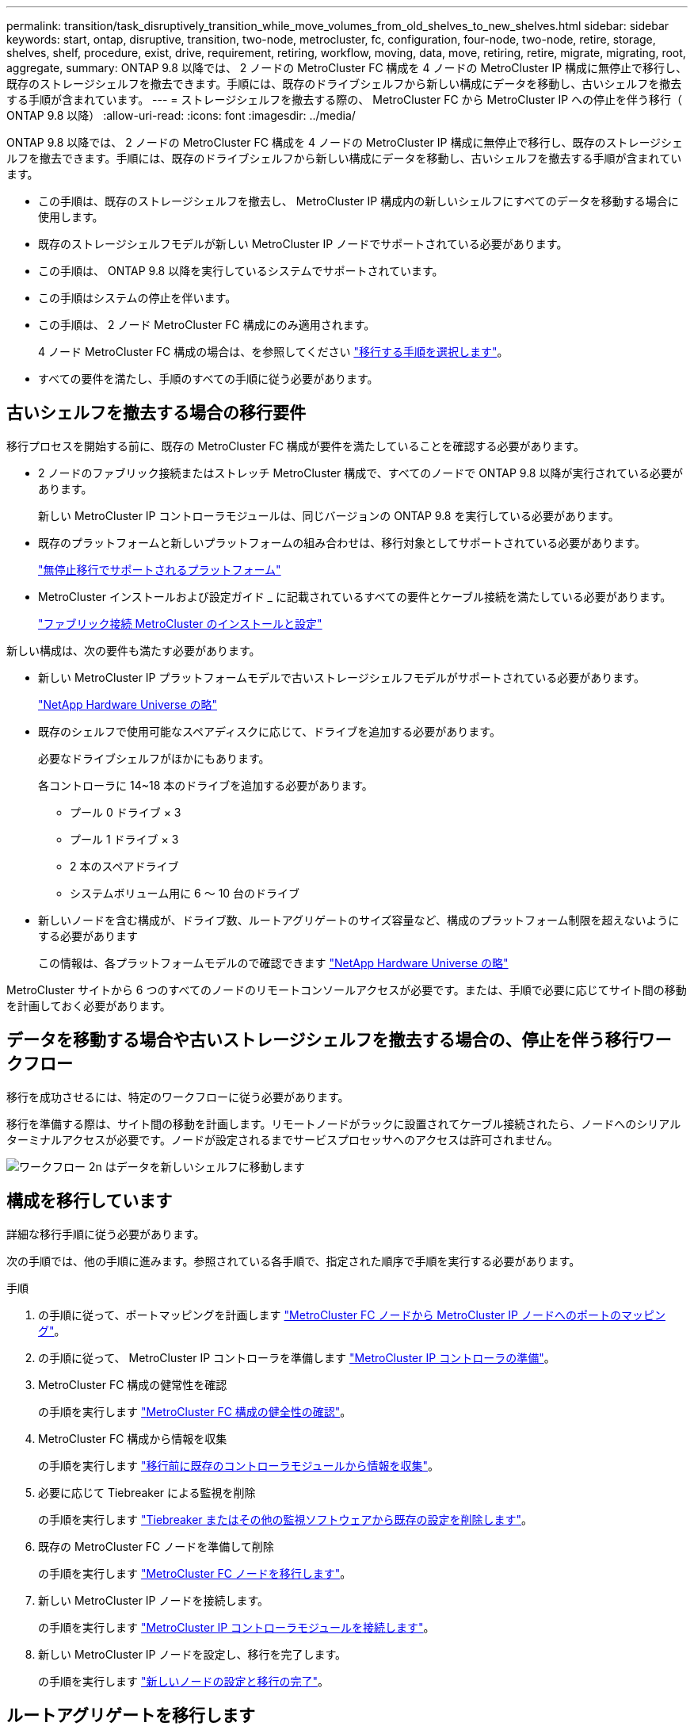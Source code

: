 ---
permalink: transition/task_disruptively_transition_while_move_volumes_from_old_shelves_to_new_shelves.html 
sidebar: sidebar 
keywords: start, ontap, disruptive, transition, two-node, metrocluster, fc, configuration, four-node, two-node, retire, storage, shelves, shelf, procedure, exist, drive, requirement, retiring, workflow, moving, data, move, retiring, retire, migrate, migrating, root, aggregate, 
summary: ONTAP 9.8 以降では、 2 ノードの MetroCluster FC 構成を 4 ノードの MetroCluster IP 構成に無停止で移行し、既存のストレージシェルフを撤去できます。手順には、既存のドライブシェルフから新しい構成にデータを移動し、古いシェルフを撤去する手順が含まれています。 
---
= ストレージシェルフを撤去する際の、 MetroCluster FC から MetroCluster IP への停止を伴う移行（ ONTAP 9.8 以降）
:allow-uri-read: 
:icons: font
:imagesdir: ../media/


[role="lead"]
ONTAP 9.8 以降では、 2 ノードの MetroCluster FC 構成を 4 ノードの MetroCluster IP 構成に無停止で移行し、既存のストレージシェルフを撤去できます。手順には、既存のドライブシェルフから新しい構成にデータを移動し、古いシェルフを撤去する手順が含まれています。

* この手順は、既存のストレージシェルフを撤去し、 MetroCluster IP 構成内の新しいシェルフにすべてのデータを移動する場合に使用します。
* 既存のストレージシェルフモデルが新しい MetroCluster IP ノードでサポートされている必要があります。
* この手順は、 ONTAP 9.8 以降を実行しているシステムでサポートされています。
* この手順はシステムの停止を伴います。
* この手順は、 2 ノード MetroCluster FC 構成にのみ適用されます。
+
4 ノード MetroCluster FC 構成の場合は、を参照してください link:concept_choosing_your_transition_procedure_mcc_transition.html["移行する手順を選択します"]。

* すべての要件を満たし、手順のすべての手順に従う必要があります。




== 古いシェルフを撤去する場合の移行要件

移行プロセスを開始する前に、既存の MetroCluster FC 構成が要件を満たしていることを確認する必要があります。

* 2 ノードのファブリック接続またはストレッチ MetroCluster 構成で、すべてのノードで ONTAP 9.8 以降が実行されている必要があります。
+
新しい MetroCluster IP コントローラモジュールは、同じバージョンの ONTAP 9.8 を実行している必要があります。

* 既存のプラットフォームと新しいプラットフォームの組み合わせは、移行対象としてサポートされている必要があります。
+
link:concept_supported_platforms_for_transition.html["無停止移行でサポートされるプラットフォーム"]

* MetroCluster インストールおよび設定ガイド _ に記載されているすべての要件とケーブル接続を満たしている必要があります。
+
link:../install-fc/index.html["ファブリック接続 MetroCluster のインストールと設定"]



新しい構成は、次の要件も満たす必要があります。

* 新しい MetroCluster IP プラットフォームモデルで古いストレージシェルフモデルがサポートされている必要があります。
+
https://hwu.netapp.com["NetApp Hardware Universe の略"^]

* 既存のシェルフで使用可能なスペアディスクに応じて、ドライブを追加する必要があります。
+
必要なドライブシェルフがほかにもあります。

+
各コントローラに 14~18 本のドライブを追加する必要があります。

+
** プール 0 ドライブ × 3
** プール 1 ドライブ × 3
** 2 本のスペアドライブ
** システムボリューム用に 6 ～ 10 台のドライブ


* 新しいノードを含む構成が、ドライブ数、ルートアグリゲートのサイズ容量など、構成のプラットフォーム制限を超えないようにする必要があります
+
この情報は、各プラットフォームモデルので確認できます https://hwu.netapp.com["NetApp Hardware Universe の略"^]



MetroCluster サイトから 6 つのすべてのノードのリモートコンソールアクセスが必要です。または、手順で必要に応じてサイト間の移動を計画しておく必要があります。



== データを移動する場合や古いストレージシェルフを撤去する場合の、停止を伴う移行ワークフロー

移行を成功させるには、特定のワークフローに従う必要があります。

移行を準備する際は、サイト間の移動を計画します。リモートノードがラックに設置されてケーブル接続されたら、ノードへのシリアルターミナルアクセスが必要です。ノードが設定されるまでサービスプロセッサへのアクセスは許可されません。

image::../media/workflow_2n_transition_moving_data_to_new_shelves.png[ワークフロー 2n はデータを新しいシェルフに移動します]



== 構成を移行しています

詳細な移行手順に従う必要があります。

次の手順では、他の手順に進みます。参照されている各手順で、指定された順序で手順を実行する必要があります。

.手順
. の手順に従って、ポートマッピングを計画します link:../transition/concept_requirements_for_fc_to_ip_transition_2n_mcc_transition.html#mapping-ports-from-the-metrocluster-fc-nodes-to-the-metrocluster-ip-nodes["MetroCluster FC ノードから MetroCluster IP ノードへのポートのマッピング"]。
. の手順に従って、 MetroCluster IP コントローラを準備します link:../transition/concept_requirements_for_fc_to_ip_transition_2n_mcc_transition.html#preparing-the-metrocluster-ip-controllers["MetroCluster IP コントローラの準備"]。
. MetroCluster FC 構成の健常性を確認
+
の手順を実行します link:../transition/concept_requirements_for_fc_to_ip_transition_2n_mcc_transition.html#verifying-the-health-of-the-metrocluster-fc-configuration["MetroCluster FC 構成の健全性の確認"]。

. MetroCluster FC 構成から情報を収集
+
の手順を実行します link:task_transition_the_mcc_fc_nodes_2n_mcc_transition_supertask.html#gathering-information-from-the-existing-controller-modules-before-the-transition["移行前に既存のコントローラモジュールから情報を収集"]。

. 必要に応じて Tiebreaker による監視を削除
+
の手順を実行します link:../transition/concept_requirements_for_fc_to_ip_transition_2n_mcc_transition.html#verifying-the-health-of-the-metrocluster-fc-configuration["Tiebreaker またはその他の監視ソフトウェアから既存の設定を削除します"]。

. 既存の MetroCluster FC ノードを準備して削除
+
の手順を実行します link:task_transition_the_mcc_fc_nodes_2n_mcc_transition_supertask.html["MetroCluster FC ノードを移行します"]。

. 新しい MetroCluster IP ノードを接続します。
+
の手順を実行します link:task_connect_the_mcc_ip_controller_modules_2n_mcc_transition_supertask.html["MetroCluster IP コントローラモジュールを接続します"]。

. 新しい MetroCluster IP ノードを設定し、移行を完了します。
+
の手順を実行します link:task_configure_the_new_nodes_and_complete_transition.html["新しいノードの設定と移行の完了"]。





== ルートアグリゲートを移行します

移行が完了したら、残りの既存のルートアグリゲートを MetroCluster FC 構成から MetroCluster IP 構成の新しいシェルフに移行します。

このタスクでは、 node_A_1 の FC および node_B_1 のルートアグリゲートを、新しい MetroCluster IP コントローラが所有するディスクシェルフに移動します。

.手順
. 新しいローカルストレージシェルフのプール 0 のディスクを、移動するルートのあるコントローラに割り当てます（例： node_A_1 のルートを移行する場合は、新しいシェルフのプール 0 のディスクを node_A_1 の IP に割り当てます）。
+
migrate_Removes はルート・ミラー _ を再作成しないため 'migrate コマンドを実行する前にプール 1 のディスクを割り当てる必要はありません

. 権限モードを advanced に設定します。
+
'set priv advanced'

. ルートアグリゲートを移行します。
+
system node migrate-root -node node_name -disklist disk-id1 、 disk-id2 、 diskn -raid-type raid-type `

+
** node-name は、ルートアグリゲートの移行先のノードです。
** disk-id は、新しいシェルフのプール 0 ディスクを識別します。
** 通常、 RAID タイプは既存のルートアグリゲートの RAID タイプと同じです。
** 移行ステータスを確認するには、コマンド「 job show -idjob-id-instance 」を使用します。ここで、 job-id は、 migrate-root コマンドの実行時に指定された値です。
+
たとえば、 node_A_1 の FC のルートアグリゲートの構成が、 RAID-DP を使用して 3 本のディスクで構成されていた場合は、次のコマンドを使用して、ルートを新しいシェルフ 11 に移行します。

+
[listing]
----
system node migrate-root -node node_A_1-IP -disklist 3.11.0,3.11.1,3.11.2 -raid-type raid_dp
----


. 移行処理が完了してノードが自動的にリブートするまで待ちます。
. リモートクラスタに直接接続した新しいシェルフのルートアグリゲートのプール 1 のディスクを割り当てます。
. 移行されたルートアグリゲートをミラーリングします。
. ルートアグリゲートの再同期が完了するまで待ちます。
+
storage aggregate show コマンドを使用して、アグリゲートの同期ステータスを確認できます。

. もう一方のルートアグリゲートに対して同じ手順を繰り返します。




== データアグリゲートを移行する

新しいシェルフにデータアグリゲートを作成し、ボリューム移動を使用して、古いシェルフから新しいシェルフ上のアグリゲートにデータボリュームを転送します。

. 新しいコントローラ上のアグリゲートに、一度に 1 つのボリュームずつデータボリュームを移動します。
+
http://docs.netapp.com/platstor/topic/com.netapp.doc.hw-upgrade-controller/GUID-AFE432F6-60AD-4A79-86C0-C7D12957FA63.html["アグリゲートの作成と新しいノードへのボリュームの移動"^]





== 撤去するシェルフは node_A_1 から FC 、 node_A_1 から FC を移行

元の MetroCluster FC 構成から古いストレージシェルフを撤去します。これらのシェルフの所有者は、もともと node_A_1 の FC と node_A_1 の FC です。

. 削除が必要な cluster_B の古いシェルフ上のアグリゲートを特定します。
+
この例では、 MetroCluster FC cluster_B によってホストされている次のデータアグリゲートを削除する必要があります。 aggr_data_A1 と aggr_data_A2 。

+

NOTE: シェルフ上のデータアグリゲートを特定、オフライン、および削除するには、次の手順を実行する必要があります。この例は、 1 つのクラスタだけを対象としています。

+
[listing]
----
cluster_B::> aggr show

Aggregate     Size Available Used% State   #Vols  Nodes            RAID Status
--------- -------- --------- ----- ------- ------ ---------------- ------------
aggr0_node_A_1-FC
           349.0GB   16.83GB   95% online       1 node_A_1-IP      raid_dp,
                                                                   mirrored,
                                                                   normal
aggr0_node_A_2-IP
           349.0GB   16.83GB   95% online       1 node_A_2-IP      raid_dp,
                                                                   mirrored,
                                                                   normal
...
8 entries were displayed.

cluster_B::>
----
. データアグリゲートに MDV_AUD ボリュームが含まれているかどうかを確認し、アグリゲートを削除する前にそれらを削除してください。
+
MDV_AUD ボリュームは移動できないため、削除する必要があります。

. 各アグリゲートをオフラインにしてから削除します。
+
.. アグリゲートをオフラインにします。
+
「 storage aggregate offline-aggregate aggregate-name 」の形式で指定します

+
次の例は、アグリゲート node_B_1 をオフラインにします。

+
[listing]
----
cluster_B::> storage aggregate offline -aggregate node_B_1_aggr0

Aggregate offline successful on aggregate: node_B_1_aggr0
----
.. アグリゲートを削除します。
+
「 storage aggregate delete -aggregate aggregate-name 」の形式で指定します

+
プロンプトが表示されたら、プレックスを破棄できます。

+
次の例は、削除するアグリゲート node_B_1 の aggr0 を示しています。

+
[listing]
----
cluster_B::> storage aggregate delete -aggregate node_B_1_aggr0
Warning: Are you sure you want to destroy aggregate "node_B_1_aggr0"? {y|n}: y
[Job 123] Job succeeded: DONE

cluster_B::>
----


. すべてのアグリゲートを削除したら、電源をオフにし、シェルフを切断して取り外します。
. 上記の手順を繰り返して、 cluster_A シェルフを撤去します。




== 移行を完了しています

古いコントローラモジュールを取り外した状態で、移行プロセスを完了できます。

.ステップ
. 移行プロセスを完了します。
+
の手順を実行します link:task_return_the_system_to_normal_operation_2n_mcc_transition_supertask.html["システムを通常動作に戻します"]。



